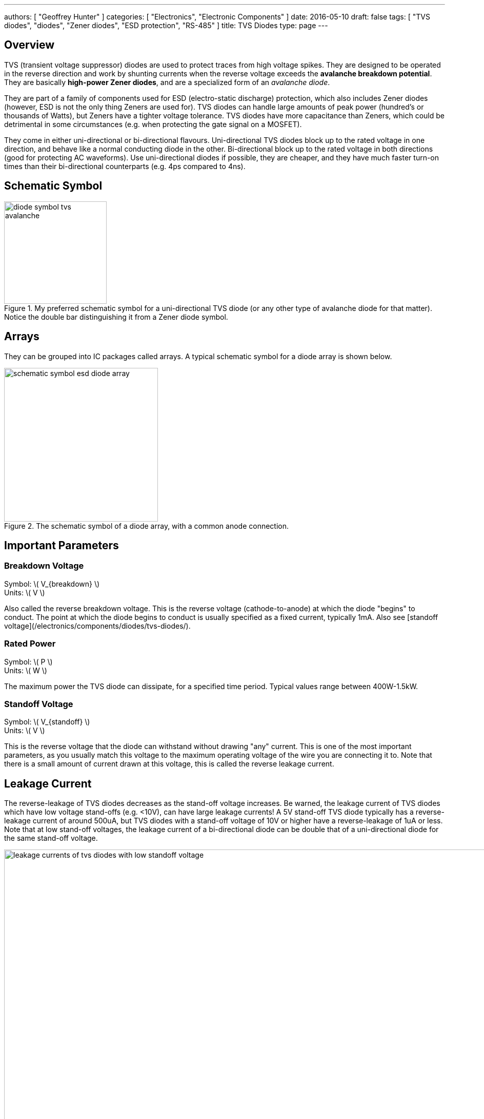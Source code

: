---
authors: [ "Geoffrey Hunter" ]
categories: [ "Electronics", "Electronic Components" ]
date: 2016-05-10
draft: false
tags: [ "TVS diodes", "diodes", "Zener diodes", "ESD protection", "RS-485" ]
title: TVS Diodes
type: page
---

== Overview

TVS (transient voltage suppressor) diodes are used to protect traces from high voltage spikes. They are designed to be operated in the reverse direction and work by shunting currents when the reverse voltage exceeds the **avalanche breakdown potential**. They are basically **high-power Zener diodes**, and are a specialized form of an _avalanche diode_.

They are part of a family of components used for ESD (electro-static discharge) protection, which also includes Zener diodes (however, ESD is not the only thing Zeners are used for). TVS diodes can handle large amounts of peak power (hundred's or thousands of Watts), but Zeners have a tighter voltage tolerance. TVS diodes have more capacitance than Zeners, which could be detrimental in some circumstances (e.g. when protecting the gate signal on a MOSFET).

They come in either uni-directional or bi-directional flavours. Uni-directional TVS diodes block up to the rated voltage in one direction, and behave like a normal conducting diode in the other. Bi-directional block up to the rated voltage in both directions (good for protecting AC waveforms). Use uni-directional diodes if possible, they are cheaper, and they have much faster turn-on times than their bi-directional counterparts (e.g. 4ps compared to 4ns).

== Schematic Symbol

.My preferred schematic symbol for a uni-directional TVS diode (or any other type of avalanche diode for that matter). Notice the double bar distinguishing it from a Zener diode symbol.
image::diode-symbol-tvs-avalanche.svg[width=200px]

## Arrays

They can be grouped into IC packages called arrays. A typical schematic symbol for a diode array is shown below.

.The schematic symbol of a diode array, with a common anode connection.
image::schematic-symbol-esd-diode-array.png[width=300px]

## Important Parameters

=== Breakdown Voltage

Symbol: \( V_{breakdown} \) +
Units: \( V \)

Also called the reverse breakdown voltage. This is the reverse voltage (cathode-to-anode) at which the diode "begins" to conduct. The point at which the diode begins to conduct is usually specified as a fixed current, typically 1mA. Also see [standoff voltage](/electronics/components/diodes/tvs-diodes/).

=== Rated Power

Symbol: \( P \) +
Units: \( W \)

The maximum power the TVS diode can dissipate, for a specified time period. Typical values range between 400W-1.5kW.

=== Standoff Voltage

Symbol: \( V_{standoff} \) +
Units: \( V \)

This is the reverse voltage that the diode can withstand without drawing "any" current. This is one of the most important parameters, as you usually match this voltage to the maximum operating voltage of the wire you are connecting it to. Note that there is a small amount of current drawn at this voltage, this is called the reverse leakage current.

## Leakage Current

The reverse-leakage of TVS diodes decreases as the stand-off voltage increases. Be warned, the leakage current of TVS diodes which have low voltage stand-offs (e.g. <10V), can have large leakage currents! A 5V stand-off TVS diode typically has a reverse-leakage current of around 500uA, but TVS diodes with a stand-off voltage of 10V or higher have a reverse-leakage of 1uA or less. Note that at low stand-off voltages, the leakage current of a bi-directional diode can be double that of a uni-directional diode for the same stand-off voltage.

.Leakage currents of TVS diodes with low stand-off voltages.
image::leakage-currents-of-tvs-diodes-with-low-standoff-voltage.png[width=1182px]

For more information, see the link:/electronics/circuit-design/esd-protection[ESD Protection] page.

## Reverse Polarity Protection

Unusually, TVS diodes. along with a fuse or other current-limiting device, can act as a **very good reverse-polarity protection mechanism** on inputs to a PCB. They are usually present on a voltage rail input for the primary reason of reducing ESD. However, if the V+ and GND are connected to the PCB the wrong way around, the TVS diode will forward conduct and clamp the voltage to a normally non-destructive 0.7-1.5V. A current-limiting device like a fuse also has to be present to prevent the TVS diode from overheating.

They are especially suited to this role (when considering other diodes) as the are usually built to dissipate large amounts of heat.

{{< img src="tvs-diode-for-reverse-polarity-protection.png" width="701px" caption="A TVS diode (along with a fuse) can also be a good mechanism for reverse-polarity protection."  >}}

In the schematic above, the **fuse will quickly blow** if the power supply is connected to the input connector the wrong way around.

## Low Capacitance

There are a family of TVS diodes called low-capacitance (or ultra-low) TVS diodes. They have much less capacitance than standard TVS diodes (typical capacitances are between 0.4-0.9pF), and are designed for protecting high-speed data lines such as those used in USB, HDMI, DisplayPort, and Ethernet communication protocols and also for RF antennas such as GPS, FM radio and NFC antenna lines.

This low capacitance is achieved by adding a forward-biased general purpose diode in series with the usual reverse-biased TVS (zener-style diode). The schematic symbol for a low-capacitance TVS diode is shown below:

{{< img src="internal-schematic-of-low-capacitance-tvs-diode-annotated.png" width="536px" caption="The internal schematic of a low-capacitance TVS diode, showing the forward-biased general purpose diode added in series to greatly reduce the total capacitance of the component."  >}}

The forward-biased general purpose diode has a much smaller parasitic capacitance than the zener diode. Because the parasitic capacitances are in series (grey capacitors in diagram), the total capacitance of the component is greatly reduced!

## Special-Purpose TVS Diodes

### RS-485 TVS Diodes

TVS diodes built specifically for protecting RS-485 communication protocol bus lines are bi-directional and have two different hold-off voltages to meet the RS-485 spec. They normally include the character sequence "SM712" in their part name (e.g. SM712-02HTG by Littelfuse and SM712-TP by Micro Commerical).

{{< img src="sm712-02htg-rs485-tvs-diode-pinout-and-functional-block-diagram.png" width="511px" caption="The pintout and functional block diagram of the SM712-02HTG TVS diode, designed specifically for protecting RS-485 bus lines. Image from http://www.littelfuse.com/~/media/electronics/datasheets/tvs_diode_arrays/littelfuse_tvs_diode_array_sm712_datasheet.pdf.pdf."  >}}

More information on these diodes can be found in the [Specialised TVS Diodes section on the RS-485 Protocol page](/electronics/communication-protocols/rs-485-protocol#specialised-tvs-diodes).
